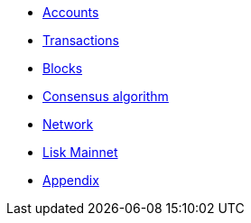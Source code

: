 * xref:accounts.adoc[Accounts]
* xref:transactions.adoc[Transactions]
* xref:blocks.adoc[Blocks]
* xref:consensus-algorithm.adoc[Consensus algorithm]
* xref:network.adoc[Network]
* xref:mainnet.adoc[Lisk Mainnet]
* xref:appendix.adoc[Appendix]

